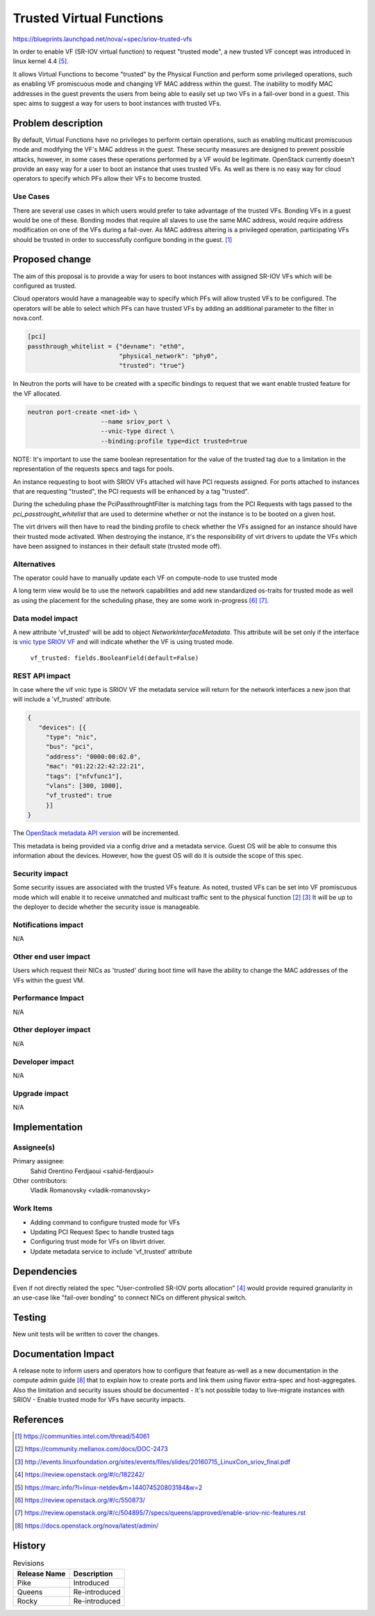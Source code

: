 ..
 This work is licensed under a Creative Commons Attribution 3.0 Unported
 License.

 http://creativecommons.org/licenses/by/3.0/legalcode

==========================================
Trusted Virtual Functions
==========================================

https://blueprints.launchpad.net/nova/+spec/sriov-trusted-vfs

In order to enable VF (SR-IOV virtual function) to request "trusted
mode", a new trusted VF concept was introduced in linux kernel 4.4
[5]_.

It allows Virtual Functions to become "trusted" by the Physical
Function and perform some privileged operations, such as enabling VF
promiscuous mode and changing VF MAC address within the guest. The
inability to modify MAC addresses in the guest prevents the users from
being able to easily set up two VFs in a fail-over bond in a
guest. This spec aims to suggest a way for users to boot instances
with trusted VFs.

Problem description
===================

By default, Virtual Functions have no privileges to perform certain
operations, such as enabling multicast promiscuous mode and modifying
the VF's MAC address in the guest. These security measures are
designed to prevent possible attacks, however, in some cases these
operations performed by a VF would be legitimate. OpenStack currently
doesn't provide an easy way for a user to boot an instance that uses
trusted VFs. As well as there is no easy way for cloud operators to
specify which PFs allow their VFs to become trusted.

Use Cases
---------

There are several use cases in which users would prefer to take
advantage of the trusted VFs. Bonding VFs in a guest would be one of
these. Bonding modes that require all slaves to use the same MAC
address, would require address modification on one of the VFs during a
fail-over. As MAC address altering is a privileged operation,
participating VFs should be trusted in order to successfully configure
bonding in the guest. [1]_

Proposed change
===============

The aim of this proposal is to provide a way for users to boot
instances with assigned SR-IOV VFs which will be configured as
trusted.

Cloud operators would have a manageable way to specify which PFs will
allow trusted VFs to be configured. The operators will be able to
select which PFs can have trusted VFs by adding an additional
parameter to the filter in nova.conf.

.. code::

   [pci]
   passthrough_whitelist = {"devname": "eth0",
                            "physical_network": "phy0",
                            "trusted": "true"}

In Neutron the ports will have to be created with a specific bindings
to request that we want enable trusted feature for the VF allocated.

.. code::

    neutron port-create <net-id> \
                        --name sriov_port \
                        --vnic-type direct \
                        --binding:profile type=dict trusted=true

NOTE: It's important to use the same boolean representation for the
value of the trusted tag due to a limitation in the representation of
the requests specs and tags for pools.

An instance requesting to boot with SRIOV VFs attached will have PCI
requests assigned. For ports attached to instances that are requesting
"trusted", the PCI requests will be enhanced by a tag "trusted".

During the scheduling phase the PciPassthroughtFilter is matching tags
from the PCI Requests with tags passed to the
`pci_passtrought_whitelist` that are used to determine whether or not
the instance is to be booted on a given host.

The virt drivers will then have to read the binding profile to check
whether the VFs assigned for an instance should have their trusted
mode activated. When destroying the instance, it's the responsibility
of virt drivers to update the VFs which have been assigned to
instances in their default state (trusted mode off).

Alternatives
------------

The operator could have to manually update each VF on compute-node to
use trusted mode

A long term view would be to use the network capabilities and add new
standardized os-traits for trusted mode as well as using the placement
for the scheduling phase, they are some work in-progress [6]_ [7]_.

Data model impact
-----------------

A new attribute 'vf_trusted' will be add to object
`NetworkInterfaceMetadata`. This attribute will be set only if the
interface is `vnic type SRIOV VF`_ and will indicate whether the VF is using
trusted mode.

  ``vf_trusted: fields.BooleanField(default=False)``

.. _vnic type SRIOV VF: https://github.com/openstack/nova/blob/315a4d63c/nova/network/model.py#L100

REST API impact
---------------

In case where the vif vnic type is SRIOV VF the metadata service will
return for the network interfaces a new json that will include a
'vf_trusted' attribute.

.. code-block:: json

  {
     "devices": [{
       "type": "nic",
       "bus": "pci",
       "address": "0000:00:02.0",
       "mac": "01:22:22:42:22:21",
       "tags": ["nfvfunc1"],
       "vlans": [300, 1000],
       "vf_trusted": true
       }]
  }

The `OpenStack metadata API version`_ will be incremented.

This metadata is being provided via a config drive and a metadata
service. Guest OS will be able to consume this information about the
devices. However, how the guest OS will do it is outside the scope of
this spec.

.. _OpenStack metadata API version: https://github.com/openstack/nova/blob/315a4d63c/nova/api/metadata/base.py#L74

Security impact
---------------

Some security issues are associated with the trusted VFs feature. As
noted, trusted VFs can be set into VF promiscuous mode which will
enable it to receive unmatched and multicast traffic sent to the
physical function [2]_ [3]_ It will be up to the deployer to decide
whether the security issue is manageable.

Notifications impact
--------------------

N/A

Other end user impact
---------------------

Users which request their NICs as 'trusted' during boot time will have
the ability to change the MAC addresses of the VFs within the
guest VM.

Performance Impact
------------------

N/A

Other deployer impact
---------------------

N/A

Developer impact
----------------

N/A

Upgrade impact
--------------

N/A

Implementation
==============

Assignee(s)
-----------

Primary assignee:
  Sahid Orentino Ferdjaoui <sahid-ferdjaoui>

Other contributors:
  Vladik Romanovsky <vladik-romanovsky>

Work Items
----------

- Adding command to configure trusted mode for VFs
- Updating PCI Request Spec to handle trusted tags
- Configuring trust mode for VFs on libvirt driver.
- Update metadata service to include 'vf_trusted' attribute

Dependencies
============

Even if not directly related the spec "User-controlled SR-IOV ports
allocation" [4]_ would provide required granularity in an use-case
like "fail-over bonding" to connect NICs on different physical switch.

Testing
=======

New unit tests will be written to cover the changes.

Documentation Impact
====================

A release note to inform users and operators how to configure that
feature as-well as a new documentation in the compute admin guide [8]_
that to explain how to create ports and link them using flavor
extra-spec and host-aggregates. Also the limitation and security
issues should be documented - It's not possible today to live-migrate
instances with SRIOV - Enable trusted mode for VFs have security
impacts.

References
==========

.. [1] https://communities.intel.com/thread/54061
.. [2] https://community.mellanox.com/docs/DOC-2473
.. [3] http://events.linuxfoundation.org/sites/events/files/slides/20160715_LinuxCon_sriov_final.pdf
.. [4] https://review.openstack.org/#/c/182242/
.. [5] https://marc.info/?l=linux-netdev&m=144074520803184&w=2
.. [6] https://review.openstack.org/#/c/550873/
.. [7] https://review.openstack.org/#/c/504895/7/specs/queens/approved/enable-sriov-nic-features.rst
.. [8] https://docs.openstack.org/nova/latest/admin/

History
=======

.. list-table:: Revisions
   :header-rows: 1

   * - Release Name
     - Description
   * - Pike
     - Introduced
   * - Queens
     - Re-introduced
   * - Rocky
     - Re-introduced
